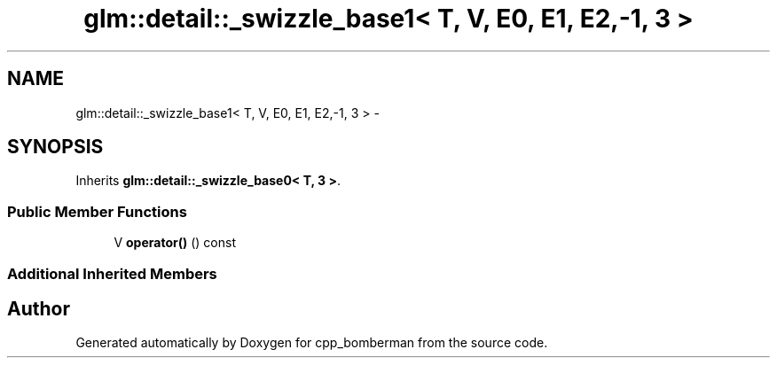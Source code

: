 .TH "glm::detail::_swizzle_base1< T, V, E0, E1, E2,-1, 3 >" 3 "Sun Jun 7 2015" "Version 0.42" "cpp_bomberman" \" -*- nroff -*-
.ad l
.nh
.SH NAME
glm::detail::_swizzle_base1< T, V, E0, E1, E2,-1, 3 > \- 
.SH SYNOPSIS
.br
.PP
.PP
Inherits \fBglm::detail::_swizzle_base0< T, 3 >\fP\&.
.SS "Public Member Functions"

.in +1c
.ti -1c
.RI "V \fBoperator()\fP () const "
.br
.in -1c
.SS "Additional Inherited Members"


.SH "Author"
.PP 
Generated automatically by Doxygen for cpp_bomberman from the source code\&.
